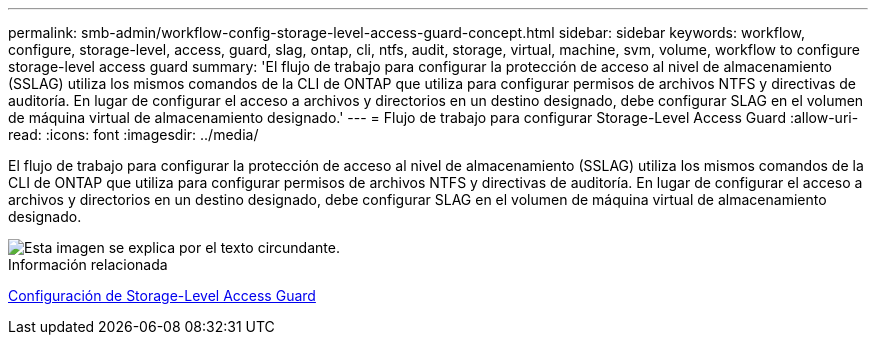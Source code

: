 ---
permalink: smb-admin/workflow-config-storage-level-access-guard-concept.html 
sidebar: sidebar 
keywords: workflow, configure, storage-level, access, guard, slag, ontap, cli, ntfs, audit, storage, virtual, machine, svm, volume, workflow to configure storage-level access guard 
summary: 'El flujo de trabajo para configurar la protección de acceso al nivel de almacenamiento (SSLAG) utiliza los mismos comandos de la CLI de ONTAP que utiliza para configurar permisos de archivos NTFS y directivas de auditoría. En lugar de configurar el acceso a archivos y directorios en un destino designado, debe configurar SLAG en el volumen de máquina virtual de almacenamiento designado.' 
---
= Flujo de trabajo para configurar Storage-Level Access Guard
:allow-uri-read: 
:icons: font
:imagesdir: ../media/


[role="lead"]
El flujo de trabajo para configurar la protección de acceso al nivel de almacenamiento (SSLAG) utiliza los mismos comandos de la CLI de ONTAP que utiliza para configurar permisos de archivos NTFS y directivas de auditoría. En lugar de configurar el acceso a archivos y directorios en un destino designado, debe configurar SLAG en el volumen de máquina virtual de almacenamiento designado.

image::../media/slag-workflow-2.gif[Esta imagen se explica por el texto circundante.]

.Información relacionada
xref:configure-storage-level-access-guard-task.adoc[Configuración de Storage-Level Access Guard]
